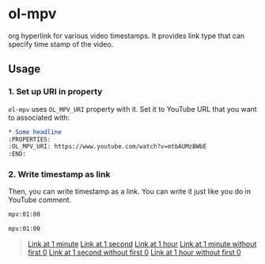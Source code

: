 * ol-mpv

org hyperlink for various video timestamps.
It provides link type that can specify time stamp of the video.
** Usage
*** 1. Set up URI in property

~ol-mpv~ uses ~OL_MPV_URI~ property with it.
Set it to YouTube URL that you want to associated with:

#+begin_src org
  ,* Some headline
  :PROPERTIES:
  :OL_MPV_URI: https://www.youtube.com/watch?v=mtbAUMzBWbE
  :END:
#+end_src

*** 2. Write timestamp as link
Then, you can write timestamp as a link.
You can write it just like you do in YouTube comment.

#+begin_src org
  mpv:01:00

  mpv:01:00
#+end_src

#+begin_quote
  [[mpv:01:00][Link at 1 minute]]
  [[mpv:01][Link at 1 second]]
  [[mpv:01:00:00][Link at 1 hour]]
  [[mpv:1:00][Link at 1 minute without first 0]]
  [[mpv:1][Link at 1 second without first 0]]
  [[mpv:1:00:00][Link at 1 hour without first 0]]
#+end_quote
